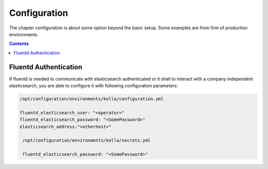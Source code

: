 =============
Configuration
=============

The chapter configuration is about some option beyond the basic setup.
Some examples are from firm of production environments.

.. contents::
   :depth: 2

Fluentd Authentication
============

If fluentd is needed to communicate with elasticsearch authenticated or it shall
to interact with a company independent elasticsearch, you are able to configure it
with following configuration parameters:

.. code-block:: console

   /opt/configuration/environments/kolla/configuration.yml
 
   fluentd_elasticsearch_user: "<operator>"
   fluentd_elasticsearch_password: "<SomePassword>"
   elasticsearch_address:"<otherhost>"

    /opt/configuration/environments/kolla/secrets.yml

    fluentd_elasticsearch_password: "<SomePassword>"
